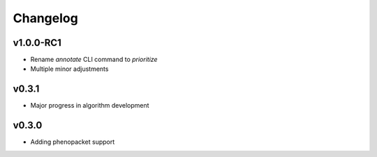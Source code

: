 =========
Changelog
=========

----------
v1.0.0-RC1
----------

- Rename `annotate` CLI command to `prioritize`
- Multiple minor adjustments


------
v0.3.1
------

- Major progress in algorithm development


------
v0.3.0
------
- Adding phenopacket support
